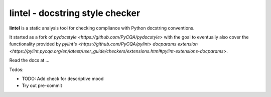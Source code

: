 lintel - docstring style checker
====================================


.. image:: https://github.com/PyCQA/lintel/workflows/Run%20tests/badge.svg
    :target: https://github.com/PyCQA/lintel/actions?query=workflow%3A%22Run+tests%22+branch%3Amaster

.. image:: https://readthedocs.org/projects/lintel/badge/?version=latest
    :target: https://readthedocs.org/projects/lintel/?badge=latest
    :alt: Documentation Status

.. image:: https://pepy.tech/badge/lintel
    :target: https://pepy.tech/project/lintel

.. image:: https://img.shields.io/badge/code%20style-black-000000.svg
    :target: https://github.com/psf/black

.. image:: https://img.shields.io/badge/%20imports-isort-%231674b1?style=flat
    :target: https://pycqa.github.io/isort/

.. image:: http://www.mypy-lang.org/static/mypy_badge.svg
    :target: http://mypy-lang.org/

.. image:: https://img.shields.io/badge/License-MIT-yellow.svg
    :target: https://opensource.org/licenses/MIT

**lintel** is a static analysis tool for checking compliance with Python
docstring conventions.

It started as a fork of `pydocstyle <https://github.com/PyCQA/pydocstyle>` with the goal to
eventually also cover the functionality provided by `pylint's <https://github.com/PyCQA/pylint>`
`docparams extension <https://pylint.pycqa.org/en/latest/user_guide/checkers/extensions.html#pylint-extensions-docparams>`.

Read the docs at ...

Todos:

- TODO: Add check for descriptive mood

- Try out pre-commit

